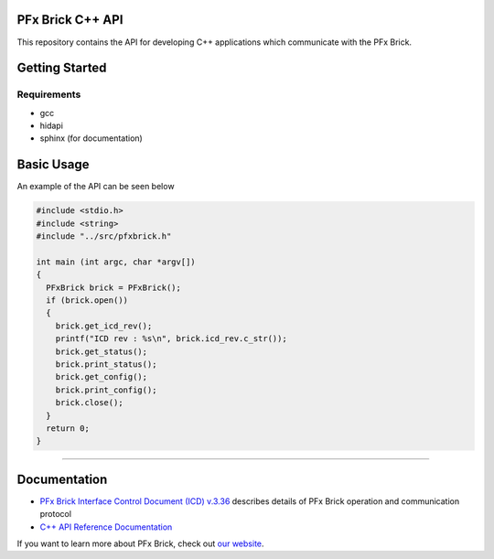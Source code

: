 PFx Brick C++ API
=================

.. image:: https://img.shields.io/badge/status-in%20development-orange.svg
    :target: https://github.com/fx-bricks/pfx-brick-cpp
.. image:: https://img.shields.io/badge/license-MIT-blue.svg 
    :target: https://github.com/fx-bricks/pfx-brick-py/blob/master/LICENSE.md


This repository contains the API for developing C++ applications which communicate with the PFx Brick.

Getting Started
===============

Requirements
------------

* gcc
* hidapi
* sphinx (for documentation)

Basic Usage
===========

An example of the API can be seen below

.. code-block:: c

  #include <stdio.h>
  #include <string>
  #include "../src/pfxbrick.h"

  int main (int argc, char *argv[])
  { 
    PFxBrick brick = PFxBrick();
    if (brick.open())
    {
      brick.get_icd_rev();
      printf("ICD rev : %s\n", brick.icd_rev.c_str());
      brick.get_status();
      brick.print_status();
      brick.get_config();
      brick.print_config();
      brick.close();
    }
    return 0;
  }

-------------

Documentation
=============

* `PFx Brick Interface Control Document (ICD) v.3.36 <https://github.com/fx-bricks/pfx-brick-dev/raw/master/doc/ICD/PFxBrickICD-Rev3.36.pdf>`_ describes details of PFx Brick operation and communication protocol
* `C++ API Reference Documentation <https://www.fxbricks.com/docs/cpp/index.html>`_ 


If you want to learn more about PFx Brick, check out `our website <https://fxbricks.com/pfxbrick>`_.
